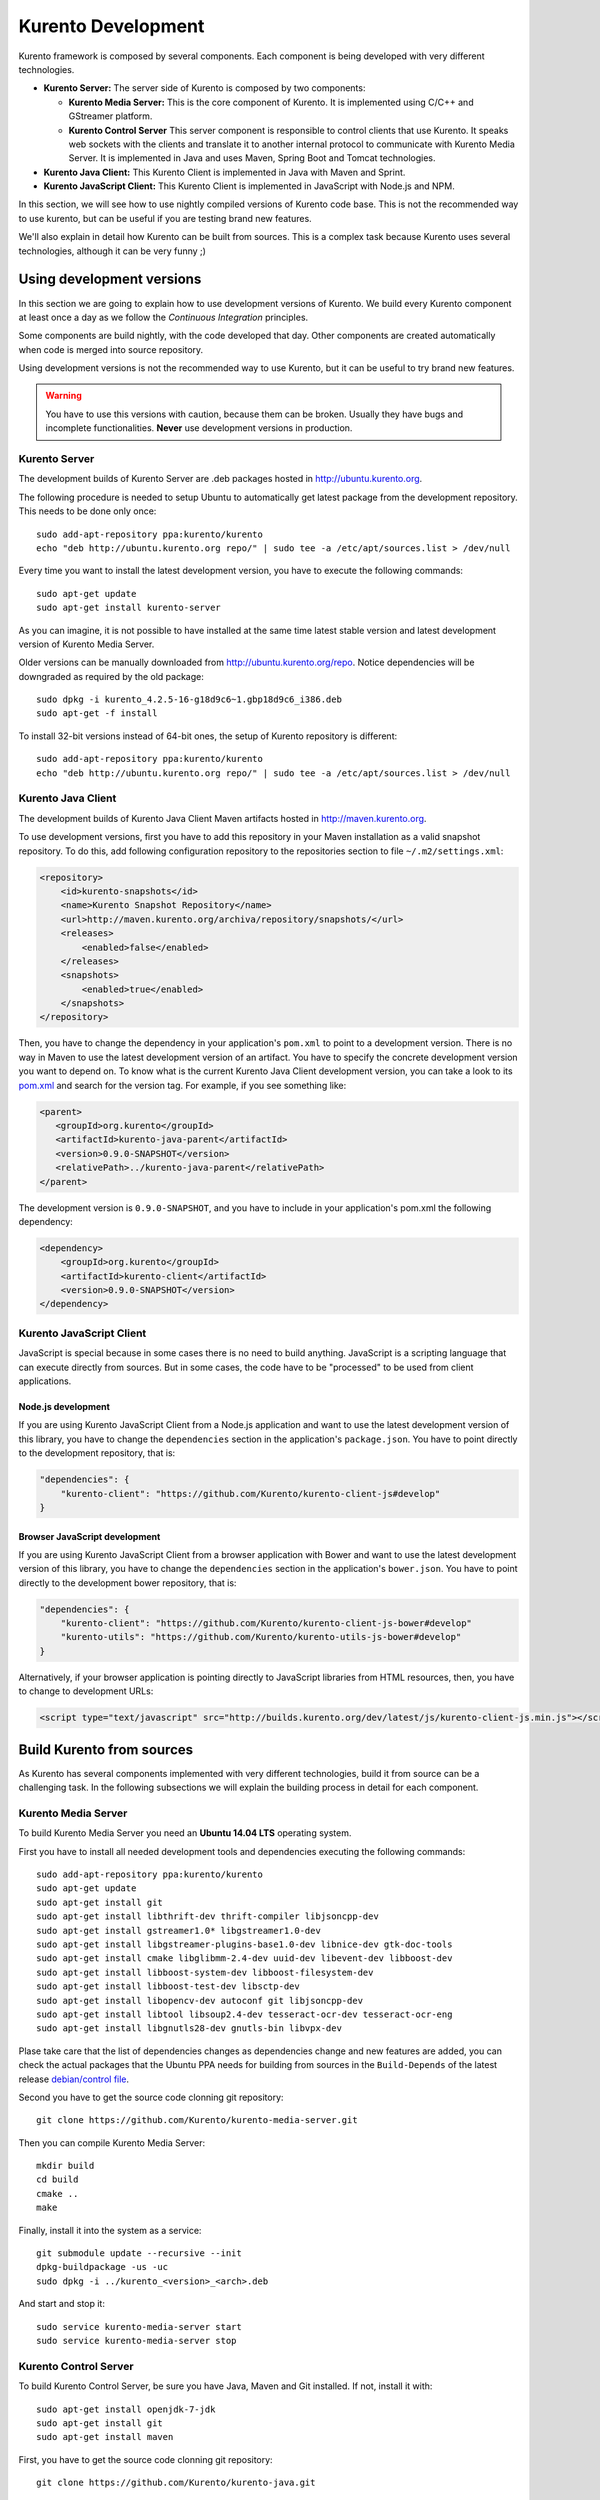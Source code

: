 .. _Kurento_Development:

%%%%%%%%%%%%%%%%%%%
Kurento Development
%%%%%%%%%%%%%%%%%%%

.. highlight:: shell

Kurento framework is composed by several components. Each component is being
developed with very different technologies.

* **Kurento Server:** The server side of Kurento is composed by two components:

  * **Kurento Media Server:** This is the core component of Kurento. It is
    implemented using C/C++ and GStreamer platform.
  * **Kurento Control Server** This server component is responsible to
    control clients that use Kurento. It speaks web sockets with the clients
    and translate it to another internal protocol to communicate with Kurento
    Media Server. It is implemented in Java and uses Maven, Spring Boot and
    Tomcat technologies.

* **Kurento Java Client:** This Kurento Client is implemented in Java with
  Maven and Sprint.
* **Kurento JavaScript Client:** This Kurento Client is implemented in
  JavaScript with Node.js and NPM.

In this section, we will see how to use nightly compiled versions of Kurento
code base. This is not the recommended way to use kurento, but can be useful if
you are testing brand new features.

We'll also explain in detail how Kurento can be built from sources. This is a
complex task because Kurento uses several technologies, although it can be very
funny ;)

.. _using_nightly_versions:

Using development versions
--------------------------

In this section we are going to explain how to use development versions of
Kurento. We build every Kurento component at least once a day as we follow the
*Continuous Integration* principles.

Some components are build nightly, with the code developed that day. Other
components are created automatically when code is merged into source repository.

Using development versions is not the recommended way to use Kurento, but it can
be useful to try brand new features.

.. warning:: You have to use this versions with caution, because them can be
   broken. Usually they have bugs and incomplete functionalities. **Never** use
   development versions in production.

Kurento Server
==============

The development builds of Kurento Server are .deb packages hosted in
http://ubuntu.kurento.org.

The following procedure is needed to setup Ubuntu to automatically get latest
package from the development repository. This needs to be done only once::

    sudo add-apt-repository ppa:kurento/kurento
    echo "deb http://ubuntu.kurento.org repo/" | sudo tee -a /etc/apt/sources.list > /dev/null

Every time you want to install the latest development version, you have to
execute the following commands::

    sudo apt-get update
    sudo apt-get install kurento-server

As you can imagine, it is not possible to have installed at the same time latest
stable version and latest development version of Kurento Media Server.

Older versions can be manually downloaded from http://ubuntu.kurento.org/repo.
Notice dependencies will be downgraded as required by the old package::

    sudo dpkg -i kurento_4.2.5-16-g18d9c6~1.gbp18d9c6_i386.deb
    sudo apt-get -f install

To install 32-bit versions instead of 64-bit ones, the setup of Kurento
repository is different::

    sudo add-apt-repository ppa:kurento/kurento
    echo "deb http://ubuntu.kurento.org repo/" | sudo tee -a /etc/apt/sources.list > /dev/null

Kurento Java Client
===================

The development builds of Kurento Java Client Maven artifacts hosted in
http://maven.kurento.org.

To use development versions, first you have to add this repository in your Maven
installation as a valid snapshot repository. To do this, add following
configuration repository to the repositories section to file
``~/.m2/settings.xml``:

.. sourcecode:: xml

   <repository>
       <id>kurento-snapshots</id>
       <name>Kurento Snapshot Repository</name>
       <url>http://maven.kurento.org/archiva/repository/snapshots/</url>
       <releases>
           <enabled>false</enabled>
       </releases>
       <snapshots>
           <enabled>true</enabled>
       </snapshots>
   </repository>

Then, you have to change the dependency in your application's ``pom.xml`` to
point to a development version. There is no way in Maven to use the latest
development version of an artifact. You have to specify the concrete
development version you want to depend on. To know what is the current Kurento
Java Client development version, you can take a look to its
`pom.xml <https://github.com/Kurento/kurento-java/blob/develop/kmf-media-api/pom.xml>`_
and search for the version tag. For example, if you see something like:

.. sourcecode:: xml

      <parent>
         <groupId>org.kurento</groupId>
         <artifactId>kurento-java-parent</artifactId>
         <version>0.9.0-SNAPSHOT</version>
         <relativePath>../kurento-java-parent</relativePath>
      </parent>

The development version is ``0.9.0-SNAPSHOT``, and you have to include in your
application's pom.xml the following dependency:

.. sourcecode:: xml

   <dependency>
       <groupId>org.kurento</groupId>
       <artifactId>kurento-client</artifactId>
       <version>0.9.0-SNAPSHOT</version>
   </dependency>

Kurento JavaScript Client
=========================

JavaScript is special because in some cases there is no need to build anything.
JavaScript is a scripting language that can execute directly from sources. But
in some cases, the code have to be "processed" to be used from client
applications.

Node.js development
~~~~~~~~~~~~~~~~~~~

If you are using Kurento JavaScript Client from a Node.js application and want
to use the latest development version of this library, you have to change the
``dependencies`` section in the application's ``package.json``. You have to
point directly to the development repository, that is:

.. sourcecode:: json

   "dependencies": {
       "kurento-client": "https://github.com/Kurento/kurento-client-js#develop"
   }

Browser JavaScript development
~~~~~~~~~~~~~~~~~~~~~~~~~~~~~~

If you are using Kurento JavaScript Client from a browser application with Bower
and want to use the latest development version of this library, you have to
change the ``dependencies`` section in the application's ``bower.json``. You
have to point directly to the development bower repository, that is:

.. sourcecode:: json

   "dependencies": {
       "kurento-client": "https://github.com/Kurento/kurento-client-js-bower#develop"
       "kurento-utils": "https://github.com/Kurento/kurento-utils-js-bower#develop"
   }

Alternatively, if your browser application is pointing directly to JavaScript
libraries from HTML resources, then, you have to change to development URLs:

.. sourcecode:: html

   <script type="text/javascript" src="http://builds.kurento.org/dev/latest/js/kurento-client-js.min.js"></script>

Build Kurento from sources
--------------------------

As Kurento has several components implemented with very different technologies,
build it from source can be a challenging task. In the following subsections we
will explain the building process in detail for each component.

.. todo:: We need to explain in some place how to generate code from Kurento
   Modules and how to build the Kurento Module Creator. If we don't do so, we
   are explaining only the half of the history to build from sources.

Kurento Media Server
====================

To build Kurento Media Server you need an **Ubuntu 14.04 LTS** operating system.

First you have to install all needed development tools and dependencies
executing the following commands::

     sudo add-apt-repository ppa:kurento/kurento
     sudo apt-get update
     sudo apt-get install git
     sudo apt-get install libthrift-dev thrift-compiler libjsoncpp-dev
     sudo apt-get install gstreamer1.0* libgstreamer1.0-dev
     sudo apt-get install libgstreamer-plugins-base1.0-dev libnice-dev gtk-doc-tools
     sudo apt-get install cmake libglibmm-2.4-dev uuid-dev libevent-dev libboost-dev
     sudo apt-get install libboost-system-dev libboost-filesystem-dev
     sudo apt-get install libboost-test-dev libsctp-dev
     sudo apt-get install libopencv-dev autoconf git libjsoncpp-dev
     sudo apt-get install libtool libsoup2.4-dev tesseract-ocr-dev tesseract-ocr-eng
     sudo apt-get install libgnutls28-dev gnutls-bin libvpx-dev

Plase take care that the list of dependencies changes as dependencies change and
new features are added, you can check the actual packages that the Ubuntu PPA
needs for building from sources in the ``Build-Depends`` of the latest release
`debian/control file <https://github.com/Kurento/kurento-media-server/blob/master/debian/control>`__.

Second you have to get the source code clonning git repository::

     git clone https://github.com/Kurento/kurento-media-server.git

Then you can compile Kurento Media Server::

    mkdir build
    cd build
    cmake ..
    make

Finally, install it into the system as a service::

    git submodule update --recursive --init
    dpkg-buildpackage -us -uc
    sudo dpkg -i ../kurento_<version>_<arch>.deb

And start and stop it::

    sudo service kurento-media-server start
    sudo service kurento-media-server stop

Kurento Control Server
======================

To build Kurento Control Server, be sure you have Java, Maven and Git installed.
If not, install it with::

    sudo apt-get install openjdk-7-jdk
    sudo apt-get install git
    sudo apt-get install maven

First, you have to get the source code clonning git repository::

    git clone https://github.com/Kurento/kurento-java.git

Then, you compile and package the project ``kurento-control-server``::

    cd kurento-java/kurento-control-server
    mvn package -DskipTests

Finally, install it into the system as a service::

    sudo mkdir /opt/kurento-control-server
    sudo mv target/kurento-control-server.zip /opt/kurento-control-server
    cd /opt/kurento-control-server
    sudo unzip kurento-control-server.zip
    sudo ./bin/install.sh
    sudo update-rc.d kurento-control-server defaults

And start and stop it::

    sudo service kurento-control-server stop
    sudo service kurento-control-server start

Kurento Java Client
===================

To build Kurento Java Client, be sure you have Java, Maven and Git installed. If
not, install it with::

    sudo apt-get install openjdk-7-jdk
    sudo apt-get install git
    sudo apt-get install maven

First, you have to get the source code clonning git repository::

    git clone https://github.com/Kurento/kurento-java.git

Then, you compile, package and install the project ``kurento-client``::

    cd kurento-java/kurento-client
    mvn install -DskipTests

You are ready to use the just compiled Kurento Java Client in your application.
Remember that you have to change the application's ``pom.xml`` to point to the
newly created client. To know this version, just take a look to
``kurento-java/kurento-client/pom.xml`` file.

Kurento JavaScript Client
=========================

To build Kurento JavaScript Client, be sure you have Node.js and Git installed.
If not, install it with::

   sudo add-apt-repository ppa:chris-lea/node.js
   sudo apt-get update
   sudo apt-get install nodejs
   sudo apt-get install git

First, you have to get the source code clonning git repository::

   git clone https://github.com/Kurento/kurento-client-js

Then, you compile, package and install the project ``kurento-client``::

   cd kurento-client-js
   npm install

.. todo:: Explain how to use this newly created library from app's code.
   Also explain how to compile all Kurento dependencies (kurento-jsonrpc-js).
